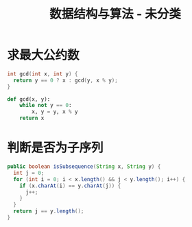#+TITLE:      数据结构与算法 - 未分类

* 目录                                                    :TOC_4_gh:noexport:
- [[#求最大公约数][求最大公约数]]
- [[#判断是否为子序列][判断是否为子序列]]

* 求最大公约数
  #+BEGIN_SRC C
    int gcd(int x, int y) {
      return y == 0 ? x : gcd(y, x % y);
    }
  #+END_SRC

  #+BEGIN_SRC python
    def gcd(x, y):
        while not y == 0:
            x, y = y, x % y
        return x
  #+END_SRC

* 判断是否为子序列
  #+BEGIN_SRC java
    public boolean isSubsequence(String x, String y) {
      int j = 0;
      for (int i = 0; i < x.length() && j < y.length(); i++) {
        if (x.charAt(i) == y.charAt(j)) {
          j++;
        }
      }
      return j == y.length();
    }
  #+END_SRC


